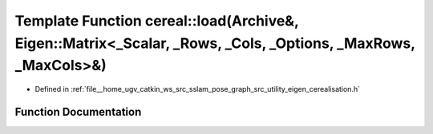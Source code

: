 .. _exhale_function_namespacecereal_1a1a1a75bcfefaec6d18d084b9ff8b9c52:

Template Function cereal::load(Archive&, Eigen::Matrix<_Scalar, _Rows, _Cols, _Options, _MaxRows, _MaxCols>&)
=============================================================================================================

- Defined in :ref:`file__home_ugv_catkin_ws_src_sslam_pose_graph_src_utility_eigen_cerealisation.h`


Function Documentation
----------------------


.. doxygenfunction:: cereal::load(Archive&, Eigen::Matrix<_Scalar, _Rows, _Cols, _Options, _MaxRows, _MaxCols>&)
